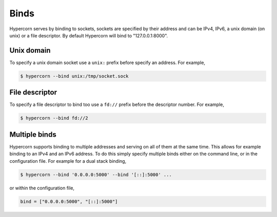 .. _binds:

Binds
=====

Hypercorn serves by binding to sockets, sockets are specified by their
address and can be IPv4, IPv6, a unix domain (on unix) or a file
descriptor. By default Hypercorn will bind to "127.0.0.1:8000".


Unix domain
-----------

To specify a unix domain socket use a ``unix:`` prefix before
specify an address. For example,

.. code-block:: sh

    $ hypercorn --bind unix:/tmp/socket.sock

File descriptor
---------------

To specify a file descriptor to bind too use a ``fd://`` prefix before
the descriptor number. For example,

.. code-block:: sh

    $ hypercorn --bind fd://2


Multiple binds
--------------

Hypercorn supports binding to multiple addresses and serving on all of
them at the same time. This allows for example binding to an IPv4 and
an IPv6 address. To do this simply specify multiple binds either on
the command line, or in the configuration file. For example for a dual
stack binding,

.. code-block:: sh

    $ hypercorn --bind '0.0.0.0:5000' --bind '[::]:5000' ...

or within the configuration file,

.. code-block:: python

    bind = ["0.0.0.0:5000", "[::]:5000"]
